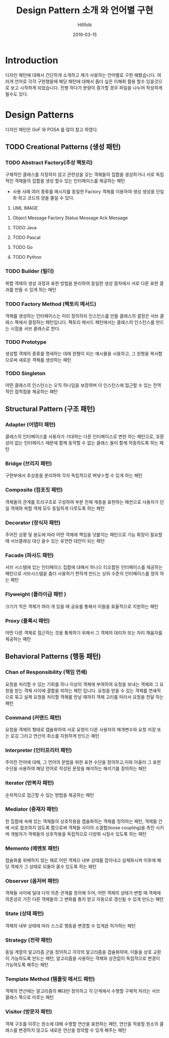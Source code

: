 # -*- mode: org; -*-
#+STARTUP: overview
#+STARTUP: content
#+STARTUP: showall
#+STARTUP: showeverything

#+TITLE: Design Pattern 소개 와 언어별 구현

#+Date: 2019-03-15

#+Author: Hillfolk

* Introduction
  디자인 패턴에 대해서 간단하게 소개하고 제가 사용하는 언어별로 구현 해봤습니다. 여러개 언어로 각각 구현했을때 해당 패턴에 대해서 좀더 싶은 이해화 활용 할수 있을것으로 보고 시작하게 되었습니다.
  진행 하다가 분량이 증가할 경우 파일을 나누어 작성하게 될수도 있다. 

* Design Patterns
  디자인 패턴은 GoF 와 POSA 를 많이 참고 하였다. 
** TODO Creational Patterns (생성 패턴)

*** TODO Abstract Factory(추상 팩토리)
   구체적인 클래스를 지정하지 않고 관련성을 갖는 객체들의 집합을 생성하거나 서로 독립적인 객체들의 집합을 생성 할수 있는 인터페이스를 제공하는 패턴 

   - 사용 사례
     여러 종류를 메시지를 동일한 Factory 객체를 이용하여 생성 
     생성을 단일화 하고 코드의 양을 줄일 수 있다. 
   
   1) UML IMAGE
      

   2) Object
      Message Factory
      Status Message 
      Ack Message 


**** TODO Java
     
**** TODO Pascal

**** TODO Go

**** TODO Python


*** TODO Builder (빌더)
    복합 객체의 생성 과정과 표현 방법을 분리하여 동일한 생성 절차에서 서로 다른 표현 결과를 만들 수 있게 하는 패턴 

*** TODO Factory Method (팩토리 메서드)
    객체를 생성하는 인터페이스는 미리 정의하되 인스턴스를 만들 클래스의 결정은 서브 클래스 쪽에서 결정하는 패턴입니다. 팩토리 메서드 패턴에서는 클래스의 인스턴스를 만드는 시점을 서브 클래스로 한다. 
    
*** TODO Prototype
    생성할 객체의 종류를 명세하는 데에 원형이 되는 예시물을 시용하고, 그 원형을 복사함으로써 새로운 객체를 생성하는 패턴


*** TODO Singleton
    어떤 클래스의 인스턴스는 오직 하나임을 보장하며 이 인스턴스에 접근할 수 있는 전역적인 접척점을 제공하는 패턴
   

** Structural Pattern (구조 패턴)

*** Adapter (어뎁터 패턴)
    클래스의 인터페이스를 사용자가 기대하는 다른 인터페이스로 변한 하는 패턴으로, 호환성이 없는 인터페이스 때문에 함께 동작할 수 없는 클래스 들이 함께 작동하도록 하는 패턴

*** Bridge (브리지 패턴)  
    구현부에서 추상층을 분리하여 각자 독립적으로 벼녛ㅇ할 수 있게 하는 패턴

*** Composite (컴포짓 패턴)
    객체들의 관계를 트리구조로 구성하여 부분 전체 계층을 표현하는 패컨으로 사용자가 단일 객체와 복합 객체 모두 동일하게 다루도록 하는 패턴

*** Decorator (장식자 패턴)
    주어진 상황 및 용도에 따라 어떤 객체에 책임을 덧붙이는 패턴으로 기능 확장이 필요할때 서브클래싱 대신 쓸수 있는 유연한 대안이 되는 패턴

*** Facade (파사드 패턴)
    서브 시스템에 있는 인터페이스 집합에 대해서 하나으 티오합된 인터페이스를 제공하는 패턴으로 서브시스템을 좀더 사용하기 편하게 만드는 상위 수준의 인터페이스를 정의 하는 패턴

*** Flyweight (플라이급 패턴 )
    크기가 작은 객체가 여러 개 있을 때 공유를 통해서 이들을 효율적으로 지원하는 패턴

*** Proxy (플록시 패턴)
    어떤 다른 객체로 접근하는 것을 통제하기 위해서 그 객체의 대리자 또는 자리 채움자를 제공하는 패턴 

** Behavioral Patterns (행동 패턴)
   

*** Chan of Responsibility (책임 연쇄)
    요청을 처리할 수 있는 기회를 하나 이상의 객체에 부여하여 요청을 보내는 객체와 그 요청을 받는 객체 사이에 결합을 피하는 패턴 입니다. 요청을 받을 수 있는 객체를 연쇄적으로 묶고 실제 요청을 처리할 객체를 만날 때까지 객체 고리를 따라서 요청을 전달 하는 패턴

*** Command (커맨드 패턴)
    요청을 객체의 형태로 캡슐화하여 서로 요청이 다른 사용자의 매개변수와 요청 저장 또는 로깅 그리고 연산의 취소를 지원하게 만드는 패턴

*** Interpreter (인터프리터 패턴)
    주어진 언어에 대해, 그 언어의 문법을 위한 표현 수단을 정의하고,이와 아울러 그 표현 수단을 사용하여 해당 언어로 작성된 문장을 해석하는 해석기를 정의하는 패턴

*** Iterator (반복자 패턴)
    순차적으로 접근할 수 있는 방법을 제공하는 패턴

*** Mediator (중재자 패턴)
    한 집합에 속해 있는 객체들의 상호작용을 캡슐화하는 객체를 정의하는 패턴, 객체들 간에 서로 참조하지 않도록 함으로써 객체들 사이의 소결합(loose coupling)을 촉진 시키며 개발자가 객체들의 상호작용을 독립적으로 다양화 시킬수 있도록 하는 패턴

*** Memento (메멘토 패턴)
    캡슐화를 위배하지 않는 채로 어떤 객체으 내부 상태를 잡아내고 실체화시켜 이후에 해당 객체가 그 상태로 되돌아 올수 있도록 하는 패턴 

*** Observer (옵저버 패턴)
    객체들 사이에 일대 다의 의존 관계를 정의해 두어, 어떤 객체의 상태가 변할 때 객체에 의존성르 가진 다른 객체들의 그 변화를 통지 받고 자동으로 갱신될 수 있게 만드는 패턴

*** State (상태 패턴)
    객체의 내부 상태에 따라 스스로 행동을 변경할 수 있게끔 허가하는 패턴

*** Strategy (전략 패턴)
    동일 계열의 알고리즘 군을 정의하고 각각의 알고리즘을 갭슐화하여, 이들을 상호 교환이 가능하도록 만드는 패턴, 알고리즘을 사용하는 객체와 상관없이 독립적으로 변경이 가능하도록 해주는 패턴

*** Template Method (템플릿 메서드 패턴)
    객체의 연산에는 알고리즘의 뼈대만 정의하고 각 단계에서 수행할 구체적 처리는 서브 클래스 쪽으로 미루는 패턴

*** Visitor (방문자 패턴)
    객체 구조를 이루는 원소에 대해 수행할 연산을 표현하는 패턴, 연산을 적용할 원소의 클래스를 변경하지 않고도 새로운 연산을 정의할 수 있게 해주는 패턴
